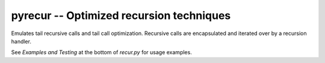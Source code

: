 ==========================================
pyrecur -- Optimized recursion techniques
==========================================

Emulates tail recursive calls and tail call optimization. Recursive calls are
encapsulated and iterated over by a recursion handler.

See `Examples and Testing` at the bottom of `recur.py` for usage examples.

